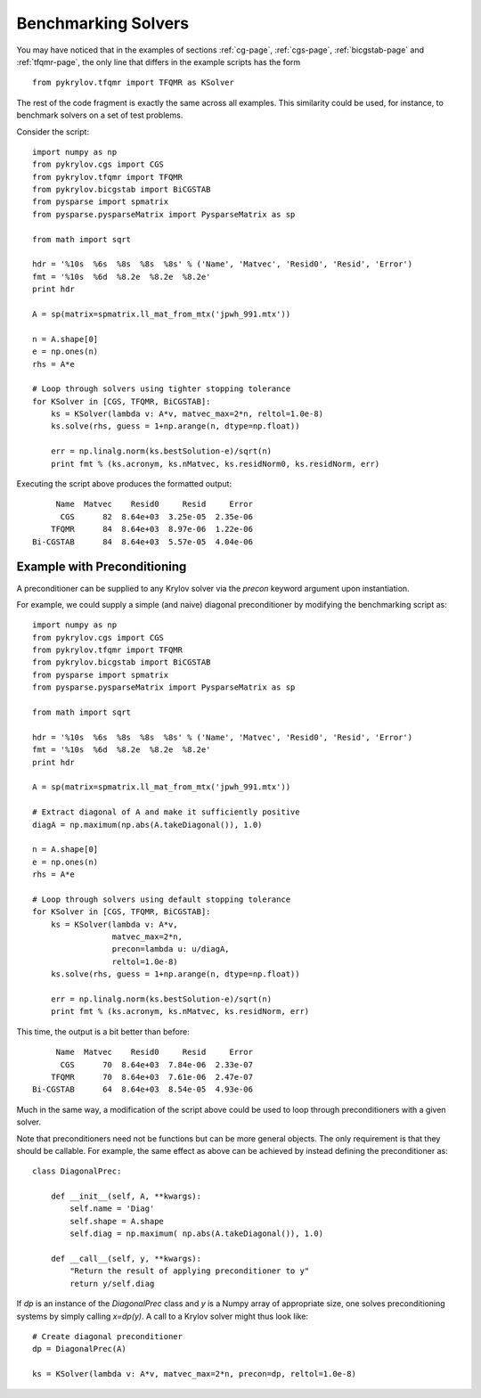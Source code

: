 .. Some notes on benchmarking solvers on a test set
.. _bmark-page:

====================
Benchmarking Solvers
====================

You may have noticed that in the examples of sections :ref:`cg-page`,
:ref:`cgs-page`, :ref:`bicgstab-page` and :ref:`tfqmr-page`, the only line that
differs in the example scripts has the form ::

    from pykrylov.tfqmr import TFQMR as KSolver

The rest of the code fragment is exactly the same across all examples. This
similarity could be used, for instance, to benchmark solvers on a set of test
problems.

Consider the script::

    import numpy as np
    from pykrylov.cgs import CGS
    from pykrylov.tfqmr import TFQMR
    from pykrylov.bicgstab import BiCGSTAB
    from pysparse import spmatrix
    from pysparse.pysparseMatrix import PysparseMatrix as sp

    from math import sqrt

    hdr = '%10s  %6s  %8s  %8s  %8s' % ('Name', 'Matvec', 'Resid0', 'Resid', 'Error')
    fmt = '%10s  %6d  %8.2e  %8.2e  %8.2e'
    print hdr

    A = sp(matrix=spmatrix.ll_mat_from_mtx('jpwh_991.mtx'))

    n = A.shape[0]
    e = np.ones(n)
    rhs = A*e

    # Loop through solvers using tighter stopping tolerance
    for KSolver in [CGS, TFQMR, BiCGSTAB]:
        ks = KSolver(lambda v: A*v, matvec_max=2*n, reltol=1.0e-8)
        ks.solve(rhs, guess = 1+np.arange(n, dtype=np.float))

        err = np.linalg.norm(ks.bestSolution-e)/sqrt(n)
        print fmt % (ks.acronym, ks.nMatvec, ks.residNorm0, ks.residNorm, err)


Executing the script above produces the formatted output::

         Name  Matvec    Resid0     Resid     Error
          CGS      82  8.64e+03  3.25e-05  2.35e-06
        TFQMR      84  8.64e+03  8.97e-06  1.22e-06
    Bi-CGSTAB      84  8.64e+03  5.57e-05  4.04e-06


Example with Preconditioning
============================

A preconditioner can be supplied to any Krylov solver via the `precon` keyword
argument upon instantiation.

For example, we could supply a simple (and naive) diagonal preconditioner by
modifying the benchmarking script as::

    import numpy as np
    from pykrylov.cgs import CGS
    from pykrylov.tfqmr import TFQMR
    from pykrylov.bicgstab import BiCGSTAB
    from pysparse import spmatrix
    from pysparse.pysparseMatrix import PysparseMatrix as sp

    from math import sqrt

    hdr = '%10s  %6s  %8s  %8s  %8s' % ('Name', 'Matvec', 'Resid0', 'Resid', 'Error')
    fmt = '%10s  %6d  %8.2e  %8.2e  %8.2e'
    print hdr

    A = sp(matrix=spmatrix.ll_mat_from_mtx('jpwh_991.mtx'))

    # Extract diagonal of A and make it sufficiently positive
    diagA = np.maximum(np.abs(A.takeDiagonal()), 1.0)

    n = A.shape[0]
    e = np.ones(n)
    rhs = A*e

    # Loop through solvers using default stopping tolerance
    for KSolver in [CGS, TFQMR, BiCGSTAB]:
        ks = KSolver(lambda v: A*v,
                     matvec_max=2*n,
                     precon=lambda u: u/diagA,
                     reltol=1.0e-8)
        ks.solve(rhs, guess = 1+np.arange(n, dtype=np.float))

        err = np.linalg.norm(ks.bestSolution-e)/sqrt(n)
        print fmt % (ks.acronym, ks.nMatvec, ks.residNorm, err)

This time, the output is a bit better than before::

          Name  Matvec    Resid0     Resid     Error
           CGS      70  8.64e+03  7.84e-06  2.33e-07
         TFQMR      70  8.64e+03  7.61e-06  2.47e-07
     Bi-CGSTAB      64  8.64e+03  8.54e-05  4.93e-06


Much in the same way, a modification of the script above could be used to loop
through preconditioners with a given solver.

Note that preconditioners need not be functions but can be more general
objects. The only requirement is that they should be callable. For example, the
same effect as above can be achieved by instead defining the preconditioner as::

    class DiagonalPrec:

        def __init__(self, A, **kwargs):
            self.name = 'Diag'
            self.shape = A.shape
            self.diag = np.maximum( np.abs(A.takeDiagonal()), 1.0)

        def __call__(self, y, **kwargs):
            "Return the result of applying preconditioner to y"
            return y/self.diag

If `dp` is an instance of the `DiagonalPrec` class and `y` is a Numpy array of
appropriate size, one solves preconditioning systems by simply calling
`x=dp(y)`. A call to a Krylov solver might thus look like::

    # Create diagonal preconditioner
    dp = DiagonalPrec(A)

    ks = KSolver(lambda v: A*v, matvec_max=2*n, precon=dp, reltol=1.0e-8)

